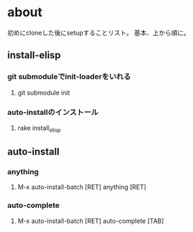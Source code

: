 * about
初めにcloneした後にsetupすることリスト。
基本、上から順に。


** install-elisp
*** git submoduleでinit-loaderをいれる
**** git submodule init
*** auto-installのインストール
**** rake install_elisp


** auto-install
*** anything
**** M-x auto-install-batch [RET] anything [RET]

*** auto-complete
**** M-x auto-install-batch [RET] auto-complete [TAB]
